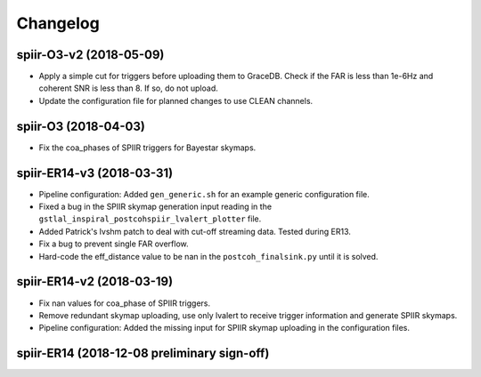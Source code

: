 #########
Changelog
#########

spiir-O3-v2 (2018-05-09)
==================

- Apply a simple cut for triggers before uploading them to GraceDB. Check if the FAR is less than 1e-6Hz and coherent SNR is less than 8. If so, do not upload.

- Update the configuration file for planned changes to use CLEAN channels.

spiir-O3 (2018-04-03)
==================

- Fix the coa_phases of SPIIR triggers for Bayestar skymaps.

spiir-ER14-v3 (2018-03-31)
==================

- Pipeline configuration: Added ``gen_generic.sh`` for an example generic configuration file.

- Fixed a bug in the SPIIR skymap generation input reading in the ``gstlal_inspiral_postcohspiir_lvalert_plotter`` file.

- Added Patrick's lvshm patch to deal with cut-off streaming data. Tested during ER13.

- Fix a bug to prevent single FAR overflow.

- Hard-code the eff_distance value to be nan in the ``postcoh_finalsink.py`` until it is solved.

spiir-ER14-v2 (2018-03-19)
==================

- Fix nan values for coa_phase of SPIIR triggers.

- Remove redundant skymap uploading, use only lvalert to receive trigger information and generate SPIIR skymaps.

- Pipeline configuration: Added the missing input for SPIIR skymap uploading in the configuration files.

spiir-ER14 (2018-12-08 preliminary sign-off)
==================
